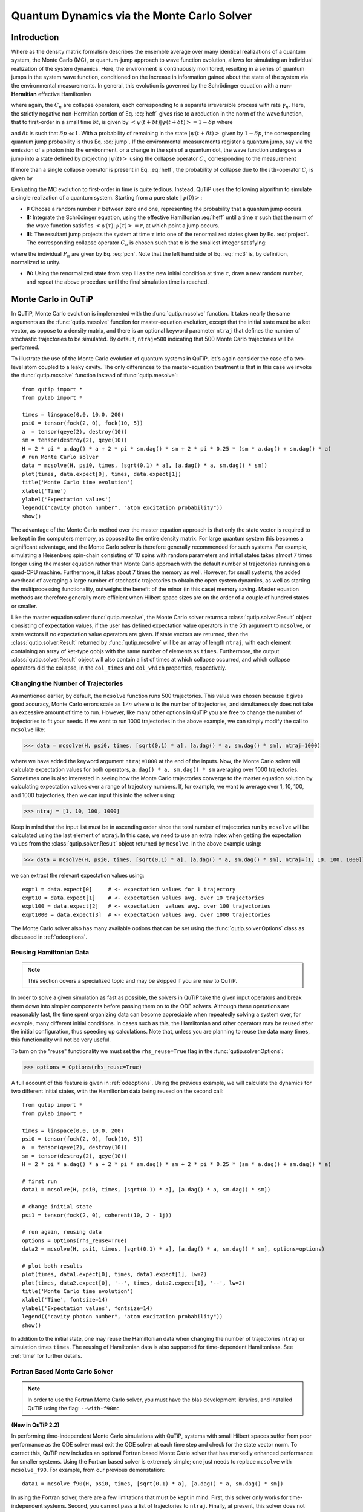 .. QuTiP 
   Copyright (C) 2011-2012, Paul D. Nation & Robert J. Johansson

.. _monte:

*******************************************
Quantum Dynamics via the Monte Carlo Solver
*******************************************

.. _monte-intro:

Introduction
=============

Where as the density matrix formalism describes the ensemble average over many identical realizations of a quantum system, the Monte Carlo (MC), or quantum-jump approach to wave function evolution, allows for simulating an individual realization of the system dynamics.  Here, the environment is continuously monitored, resulting in a series of quantum jumps in the system wave function, conditioned on the increase in information gained about the state of the system via the environmental measurements.  In general, this evolution is governed by the Schrödinger equation with a **non-Hermitian** effective Hamiltonian  

.. math::
	:label: heff
	
	H_{\rm eff}=H_{\rm sys}-\frac{i\hbar}{2}\sum_{i}C^{+}_{n}C_{n},

where again, the :math:`C_{n}` are collapse operators, each corresponding to a separate irreversible process with rate :math:`\gamma_{n}`.  Here, the strictly negative non-Hermitian portion of Eq. :eq:`heff` gives rise to a reduction in the norm of the wave function, that to first-order in a small time :math:`\delta t`, is given by :math:`\left<\psi(t+\delta t)|\psi(t+\delta t)\right>=1-\delta p` where

.. math::
	:label: jump

	\delta p =\delta t \sum_{n}\left<\psi(t)|C^{+}_{n}C_{n}|\psi(t)\right>,

and :math:`\delta t` is such that :math:`\delta p \ll 1`.  With a probability of remaining in the state :math:`\left|\psi(t+\delta t)\right>` given by :math:`1-\delta p`, the corresponding quantum jump probability is thus Eq. :eq:`jump`.  If the environmental measurements register a quantum jump, say via the emission of a photon into the environment, or a change in the spin of a quantum dot, the wave function undergoes a jump into a state defined by projecting :math:`\left|\psi(t)\right>` using the collapse operator :math:`C_{n}` corresponding to the measurement

.. math::
	:label: project

	\left|\psi(t+\delta t)\right>=C_{n}\left|\psi(t)\right>/\left<\psi(t)|C_{n}^{+}C_{n}|\psi(t)\right>^{1/2}.

If more than a single collapse operator is present in Eq. :eq:`heff`, the probability of collapse due to the :math:`i\mathrm{th}`-operator :math:`C_{i}` is given by 

.. math::
	:label: pcn

	P_{i}(t)=\left<\psi(t)|C_{i}^{+}C_{i}|\psi(t)\right>/\delta p.

Evaluating the MC evolution to first-order in time is quite tedious.  Instead, QuTiP uses the following algorithm to simulate a single realization of a quantum system.  Starting from a pure state :math:`\left|\psi(0)\right>`:

- **I:** Choose a random number :math:`r` between zero and one, representing the probability that a quantum jump occurs.  

- **II:** Integrate the Schrödinger equation, using the effective Hamiltonian :eq:`heff` until a time :math:`\tau` such that the norm of the wave function satisfies :math:`\left<\psi(\tau)\right.\left|\psi(\tau)\right>=r`, at which point a jump occurs.

- **III:** The resultant jump projects the system at time :math:`\tau` into one of the renormalized states given by Eq. :eq:`project`.  The corresponding collapse operator :math:`C_{n}` is chosen such that :math:`n` is the smallest integer satisfying:

.. math::
    :label: mc3

    \sum_{i=1}^{n} P_{n}(\tau) \ge r

where the individual :math:`P_{n}` are given by Eq. :eq:`pcn`.  Note that the left hand side of Eq. :eq:`mc3` is, by definition, normalized to unity.

- **IV:** Using the renormalized state from step III as the new initial condition at time :math:`\tau`, draw a new random number, and repeat the above procedure until the final simulation time is reached.


.. _monte-qutip:

Monte Carlo in QuTiP
====================

In QuTiP, Monte Carlo evolution is implemented with the :func:`qutip.mcsolve` function. It takes nearly the same arguments as the :func:`qutip.mesolve`
function for master-equation evolution, except that the initial state must be a ket vector, as oppose to a density matrix, and there is an optional keyword parameter ``ntraj`` that defines the number of stochastic trajectories to be simulated.  By default, ``ntraj=500`` indicating that 500 Monte Carlo trajectories will be performed. 

To illustrate the use of the Monte Carlo evolution of quantum systems in QuTiP, let's again consider the case of a two-level atom coupled to a leaky cavity. The only differences to the master-equation treatment is that in this case we invoke the :func:`qutip.mcsolve` function instead of :func:`qutip.mesolve`::

	from qutip import *
	from pylab import *

	times = linspace(0.0, 10.0, 200)
	psi0 = tensor(fock(2, 0), fock(10, 5))
	a  = tensor(qeye(2), destroy(10))
	sm = tensor(destroy(2), qeye(10))
	H = 2 * pi * a.dag() * a + 2 * pi * sm.dag() * sm + 2 * pi * 0.25 * (sm * a.dag() + sm.dag() * a)
	# run Monte Carlo solver
	data = mcsolve(H, psi0, times, [sqrt(0.1) * a], [a.dag() * a, sm.dag() * sm])
	plot(times, data.expect[0], times, data.expect[1])
	title('Monte Carlo time evolution')
	xlabel('Time')
	ylabel('Expectation values')
	legend(("cavity photon number", "atom excitation probability"))
	show()

.. guide-dynamics-mc1:

.. figure:: guide-dynamics-mc.png
   :align: center
   :width: 4in


The advantage of the Monte Carlo method over the master equation approach is that only the state vector is required to be kept in the computers memory, as opposed to the entire density matrix. For large quantum system this becomes a significant advantage, and the Monte Carlo solver is therefore generally recommended for such systems. For example, simulating a Heisenberg spin-chain consisting of 10 spins with random parameters and initial states takes almost 7 times longer using the master equation rather than Monte Carlo approach with the default number of trajectories running on a quad-CPU machine.  Furthermore, it takes about 7 times the memory as well. However, for small systems, the added overhead of averaging a large number of stochastic trajectories to obtain the open system dynamics, as well as starting the multiprocessing functionality, outweighs the benefit of the minor (in this case) memory saving. Master equation methods are therefore generally more efficient when Hilbert space sizes are on the order of a couple of hundred states or smaller.

Like the master equation solver :func:`qutip.mesolve`, the Monte Carlo solver returns a :class:`qutip.solver.Result` object consisting of expectation values, if the user has defined expectation value operators in the 5th argument to ``mcsolve``, or state vectors if no expectation value operators are given.  If state vectors are returned, then the :class:`qutip.solver.Result` returned by :func:`qutip.mcsolve` will be an array of length ``ntraj``, with each element containing an array of ket-type qobjs with the same number of elements as ``times``.  Furthermore, the output :class:`qutip.solver.Result` object will also contain a list of times at which collapse occurred, and which collapse operators did the collapse, in the ``col_times`` and ``col_which`` properties, respectively.


.. _monte-ntraj:

Changing the Number of Trajectories
-----------------------------------

As mentioned earlier, by default, the ``mcsolve`` function runs 500 trajectories.  This value was chosen because it gives good accuracy, Monte Carlo errors scale as :math:`1/n` where :math:`n` is the number of trajectories, and simultaneously does not take an excessive amount of time to run.  However, like many other options in QuTiP you are free to change the number of trajectories to fit your needs.  If we want to run 1000 trajectories in the above example, we can simply modify the call to ``mcsolve`` like:

>>> data = mcsolve(H, psi0, times, [sqrt(0.1) * a], [a.dag() * a, sm.dag() * sm], ntraj=1000)

where we have added the keyword argument ``ntraj=1000`` at the end of the inputs.  Now, the Monte Carlo solver will calculate expectation values for both operators, ``a.dag() * a, sm.dag() * sm`` averaging over 1000 trajectories.  Sometimes one is also interested in seeing how the Monte Carlo trajectories converge to the master equation solution by calculating expectation values over a range of trajectory numbers.  If, for example, we want to average over 1, 10, 100, and 1000 trajectories, then we can input this into the solver using:

>>> ntraj = [1, 10, 100, 1000]

Keep in mind that the input list must be in ascending order since the total number of trajectories run by ``mcsolve`` will be calculated using the last element of ``ntraj``.  In this case, we need to use an extra index when getting the expectation values from the :class:`qutip.solver.Result` object returned by ``mcsolve``.  In the above example using:

>>> data = mcsolve(H, psi0, times, [sqrt(0.1) * a], [a.dag() * a, sm.dag() * sm], ntraj=[1, 10, 100, 1000])

we can extract the relevant expectation values using::

	expt1 = data.expect[0]     # <- expectation values for 1 trajectory
	expt10 = data.expect[1]    # <- expectation values avg. over 10 trajectories
	expt100 = data.expect[2]   # <- expectation  values avg. over 100 trajectories
	expt1000 = data.expect[3]  # <- expectation values avg. over 1000 trajectories

The Monte Carlo solver also has many available options that can be set using the :func:`qutip.solver.Options` class as discussed in :ref:`odeoptions`.


.. _monte-reuse:

Reusing Hamiltonian Data
------------------------

.. note:: This section covers a specialized topic and may be skipped if you are new to QuTiP.

In order to solve a given simulation as fast as possible, the solvers in QuTiP take the given input operators and break them down into simpler components before passing them on to the ODE solvers.  Although these operations are reasonably fast, the time spent organizing data can become appreciable when repeatedly solving a system over, for example, many different initial conditions. In cases such as this, the Hamiltonian and other operators may be reused after the initial configuration, thus speeding up calculations.  Note that, unless you are planning to reuse the data many times, this functionality will not be very useful.

To turn on the "reuse" functionality we must set the ``rhs_reuse=True`` flag in the :func:`qutip.solver.Options`:  

>>> options = Options(rhs_reuse=True)

A full account of this feature is given in :ref:`odeoptions`.  Using the previous example, we will calculate the dynamics for two different initial states, with the Hamiltonian data being reused on the second call::  

	from qutip import *
	from pylab import *
    
	times = linspace(0.0, 10.0, 200)
	psi0 = tensor(fock(2, 0), fock(10, 5))
	a  = tensor(qeye(2), destroy(10))
	sm = tensor(destroy(2), qeye(10))
	H = 2 * pi * a.dag() * a + 2 * pi * sm.dag() * sm + 2 * pi * 0.25 * (sm * a.dag() + sm.dag() * a)
	
	# first run
	data1 = mcsolve(H, psi0, times, [sqrt(0.1) * a], [a.dag() * a, sm.dag() * sm])
	
	# change initial state
	psi1 = tensor(fock(2, 0), coherent(10, 2 - 1j))
	
	# run again, reusing data
	options = Options(rhs_reuse=True)
	data2 = mcsolve(H, psi1, times, [sqrt(0.1) * a], [a.dag() * a, sm.dag() * sm], options=options)
	
	# plot both results
	plot(times, data1.expect[0], times, data1.expect[1], lw=2)
	plot(times, data2.expect[0], '--', times, data2.expect[1], '--', lw=2)
	title('Monte Carlo time evolution')
	xlabel('Time', fontsize=14)
	ylabel('Expectation values', fontsize=14)
	legend(("cavity photon number", "atom excitation probability"))
	show()

.. guide-dynamics-mc2:

.. figure:: guide-dynamics-mc2.png
   :align: center
   :width: 4in

In addition to the initial state, one may reuse the Hamiltonian data when changing the number of trajectories ``ntraj`` or simulation times ``times``.  The reusing of Hamiltonian data is also supported for time-dependent Hamiltonians.  See :ref:`time` for further details.

Fortran Based Monte Carlo Solver
--------------------------------
.. note:: In order to use the Fortran Monte Carlo solver, you must have the blas development libraries, and installed QuTiP using the flag: ``--with-f90mc``.

**(New in QuTiP 2.2)**

In performing time-independent Monte Carlo simulations with QuTiP, systems with small Hilbert spaces suffer from poor performance as the ODE solver must exit the ODE solver at each time step and check for the state vector norm.  To correct this, QuTiP now includes an optional Fortran based Monte Carlo solver that has markedly enhanced performance for smaller systems.  Using the Fortran based solver is extremely simple; one just needs to replace ``mcsolve`` with ``mcsolve_f90``.  For example, from our previous demonstation::

    data1 = mcsolve_f90(H, psi0, times, [sqrt(0.1) * a], [a.dag() * a, sm.dag() * sm])

In using the Fortran solver, there are a few limitations that must be kept in mind.  First, this solver only works for time-independent systems.  Second, you can not pass a list of trajectories to ``ntraj``.  Finally, at present, this solver does not give any output has to how far along the simulation has progressed, nor how much time is remaining.  These issues will be fixed in a later QuTiP release.















































